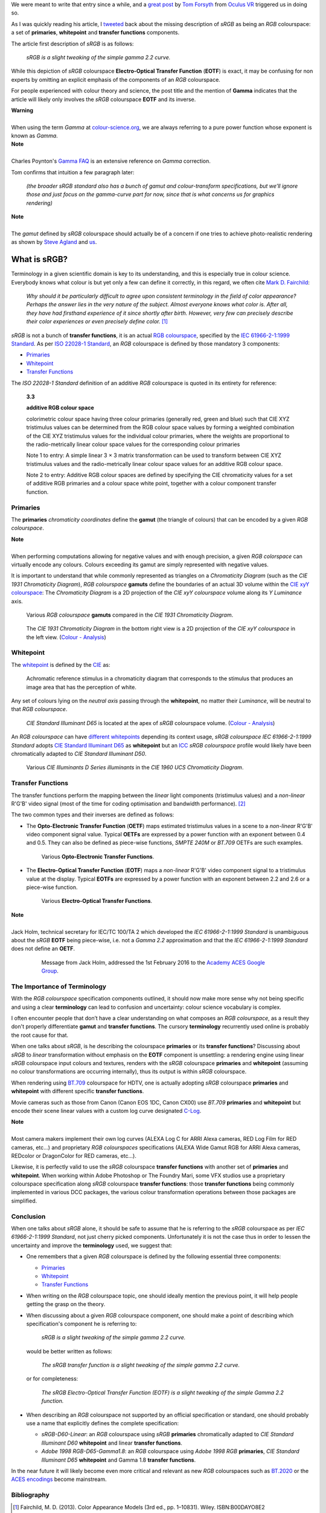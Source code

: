 .. title: The Importance of Terminology and sRGB Uncertainty
.. slug: the-importance-of-terminology-and-srgb-uncertainty
.. date: 2015-12-05 00:17:30 UTC
.. tags: chromaticity diagram, colour, colour science, EOTF, gamut, OETF, primaries, RGB colourspace, sRGB, transfer function, whitepoint
.. category: 
.. link: 
.. description: 
.. type: text

We were meant to write that entry since a while, and a
`great post <https://gamedevdaily.io/the-srgb-learning-curve-773b7f68cf7a#>`__ by
`Tom Forsyth <https://twitter.com/tom_forsyth>`__ from
`Oculus VR <https://www.oculus.com/en-us/>`__ triggered us in doing so.

.. TEASER_END

As I was quickly reading his article, I
`tweeted <https://twitter.com/colour_science/status/671647698546626560>`__
back about the missing description of *sRGB* as being an *RGB* colourspace: a
set of **primaries**, **whitepoint** and **transfer functions** components.

The article first description of *sRGB* is as follows:

    *sRGB is a slight tweaking of the simple gamma 2.2 curve.*

While this depiction of *sRGB* colourspace **Electro-Optical Transfer Function**
(**EOTF**) is exact, it may be confusing for non experts by omitting an explicit
emphasis of the components of an *RGB* colourspace.

For people experienced with colour theory and science, the post title and the
mention of **Gamma** indicates that the article will likely only involves the
*sRGB* colourspace **EOTF** and its inverse.

.. class:: alert alert-dismissible alert-warning

    | **Warning**
    |
    | When using the term *Gamma* at
        `colour-science.org <https://colour-science.org/>`__,
        we are always referring to a pure power function whose exponent is
        known as *Gamma*.

.. class:: alert alert-dismissible alert-info

    | **Note**
    |
    | Charles Poynton's `Gamma FAQ <http://www.poynton.com/notes/colour_and_gamma/GammaFAQ.html>`__
        is an extensive reference on *Gamma* correction.

Tom confirms that intuition a few paragraph later:

    *(the broader sRGB standard also has a bunch of gamut and colour-transform
    specifications, but we’ll ignore those and just focus on the gamma-curve
    part for now, since that is what concerns us for graphics rendering)*

.. class:: alert alert-dismissible alert-info

    | **Note**
    |
    | The *gamut* defined by *sRGB* colourspace should actually be of a
        concern if one tries to achieve photo-realistic rendering as shown by
        `Steve Agland <http://nbviewer.jupyter.org/gist/sagland/3c791e79353673fd24fa>`__
        and `us <https://www.colour-science.org/posts/about-rendering-engines-colourspaces-agnosticism/>`__.

What is sRGB?
-------------

Terminology in a given scientific domain is key to its understanding, and this
is especially true in colour science. Everybody knows what colour is but yet
only a few can define it correctly, in this regard, we often cite
`Mark D. Fairchild <https://twitter.com/MDFairchild>`__:

    *Why should it be particularly difficult to agree upon consistent
    terminology in the field of color appearance? Perhaps the answer lies in
    the very nature of the subject. Almost everyone knows what color is.
    After all, they have had firsthand experience of it since shortly after
    birth. However, very few can precisely describe their color experiences or
    even precisely define color.* [1]_

*sRGB* is not a bunch of **transfer functions**, it is an actual
`RGB colourspace <https://en.wikipedia.org/wiki/RGB_color_space>`__, specified by
the `IEC 61966-2-1:1999 Standard <https://webstore.iec.ch/publication/6169>`__.
As per `ISO 22028-1 Standard <http://www.iso.org/iso/catalogue_detail.htm?csnumber=37161>`__,
an *RGB* colourspace is defined by those mandatory 3 components:

- `Primaries`_
- `Whitepoint`_
- `Transfer Functions`_

The *ISO 22028-1 Standard* definition of an additive *RGB* colourspace is
quoted in its entirety for reference:

    **3.3**

    **additive RGB colour space**

    colorimetric colour space having three colour primaries (generally red,
    green and blue) such that CIE XYZ tristimulus values can be determined
    from the RGB colour space values by forming a weighted combination of the
    CIE XYZ tristimulus values for the individual colour primaries, where the
    weights are proportional to the radio-metrically linear colour space values
    for the corresponding colour primaries

    Note 1 to entry: A simple linear 3 × 3 matrix transformation can be used to
    transform between CIE XYZ tristimulus values and the radio-metrically linear
    colour space values for an additive RGB colour space.

    Note 2 to entry: Additive RGB colour spaces are defined by specifying the
    CIE chromaticity values for a set of additive RGB primaries and a colour
    space white point, together with a colour component transfer function.


Primaries
^^^^^^^^^

The **primaries** *chromaticity coordinates* define the **gamut** (the triangle
of colours) that can be encoded by a given *RGB colourspace*.

.. class:: alert alert-dismissible alert-info

    | **Note**
    |
    | When performing computations allowing for negative values and with
        enough precision, a given *RGB colorspace* can virtually encode any colours.
        Colours exceeding its gamut are simply represented with negative values.

It is important to understand that while commonly represented as triangles on a
*Chromaticity Diagram* (such as the *CIE 1931 Chromaticity Diagram*), *RGB colourspace*
**gamuts** define the boundaries of an actual 3D volume within the
`CIE xyY colourspace <https://en.wikipedia.org/wiki/CIE_1931_color_space#CIE_xy_chromaticity_diagram_and_the_CIE_xyY_color_space>`__:
The *Chromaticity Diagram* is a 2D projection of the *CIE xyY colourspace* volume
along its *Y* *Luminance* axis.

.. figure:: /images/ACES2065-1_ACEScg_DCI-P3_ITU-R_BT__709_ITU-R_BT__2020_CIE_1931_Chromaticity_Diagram.png

    Various *RGB colourspace* **gamuts** compared in the *CIE 1931 Chromaticity Diagram*.

.. figure:: /images/Colour_-_Analysis_CIE_xyY.gif

    The *CIE 1931 Chromaticity Diagram* in the bottom right view is a 2D
    projection of the *CIE xyY colourspace* in the left view.
    (`Colour - Analysis <https://github.com/colour-science/colour-analysis>`__)

Whitepoint
^^^^^^^^^^

The `whitepoint <https://en.wikipedia.org/wiki/White_point>`__  is defined by the
`CIE <http://eilv.cie.co.at/term/1430>`__ as:

    Achromatic reference stimulus in a chromaticity diagram that corresponds to
    the stimulus that produces an image area that has the perception of white.

Any set of colours lying on the *neutral axis* passing through the **whitepoint**,
no matter their *Luminance*, will be neutral to that *RGB colourspace*.

.. figure:: /images/CIE_xyY_sRGB.png

    *CIE Standard Illuminant D65* is located at the apex of *sRGB* colourspace
    volume.
    (`Colour - Analysis <https://github.com/colour-science/colour-analysis>`__)

An *RGB colourspace* can have
`different whitepoints <https://github.com/colour-science/colour-notebooks/blob/master/notebooks/colorimetry/illuminants.ipynb>`__
depending its context usage, *sRGB colourspace* *IEC 61966-2-1:1999 Standard*
adopts `CIE Standard Illuminant D65 <https://en.wikipedia.org/wiki/Illuminant_D65>`__
as **whitepoint** but an `ICC <https://en.wikipedia.org/wiki/International_Color_Consortium>`__
*sRGB colourspace* profile would likely have been chromatically adapted to
*CIE Standard Illuminant D50*.

.. figure:: /images/CIE_Illuminants_D_Series.png

    Various *CIE Illuminants D Series* *illuminants* in the
    *CIE 1960 UCS Chromaticity Diagram*.

Transfer Functions
^^^^^^^^^^^^^^^^^^

The transfer functions perform the mapping between the *linear* light
components (tristimulus values) and a *non-linear* R'G'B' video signal (most
of the time for coding optimisation and bandwidth performance). [2]_

The two common types and their inverses are defined as follows:

-   The **Opto-Electronic Transfer Function** (**OETF**) maps estimated
    tristimulus values in a scene to a *non-linear* R'G'B' video component signal
    value. Typical **OETFs** are expressed by a power function with an exponent
    between 0.4 and 0.5. They can also be defined as piece-wise functions,
    *SMPTE 240M* or *BT.709* OETFs are such examples.

    .. figure:: /images/ITU-R_BT709_SMPTE_240M_OETFs.png

        Various **Opto-Electronic Transfer Functions**.

-   The **Electro-Optical Transfer Function** (**EOTF**) maps a *non-linear*
    R'G'B' video component signal to a tristimulus value at the display.
    Typical **EOTFs** are expressed by a power function with an exponent
    between 2.2 and 2.6 or a piece-wise function.

    .. figure:: /images/ITU-R_BT1886_sRGB_EOTFs.png

        Various **Electro-Optical Transfer Functions**.

.. class:: alert alert-dismissible alert-info

    | **Note**
    |
    | Jack Holm, technical secretary for IEC/TC 100/TA 2 which developed the
        *IEC 61966-2-1:1999 Standard* is unambiguous about the *sRGB* **EOTF**
        being piece-wise, i.e. not a *Gamma 2.2* approximation and that the
        *IEC 61966-2-1:1999 Standard* does not define an **OETF**.

        .. figure:: /images/Jack-Holm_on_the_sRGB-EOTF.png

            Message from Jack Holm, addressed the 1st February 2016 to the `Academy ACES Google Group <https://groups.google.com/forum/#!forum/academyaces>`__.

The Importance of Terminology
^^^^^^^^^^^^^^^^^^^^^^^^^^^^^

With the *RGB colourspace* specification components outlined, it should now make
more sense why not being specific and using a clear **terminology** can lead to
confusion and uncertainty: colour science vocabulary is complex.

I often encounter people that don’t have a clear understanding on what
composes an *RGB colourspace*, as a result they don't properly differentiate
**gamut** and **transfer functions**. The cursory **terminology** recurrently
used online is probably the root cause for that.

When one talks about *sRGB*, is he describing the colourspace **primaries** or
its **transfer functions**? Discussing about *sRGB* to *linear* transformation
without emphasis on the **EOTF** component is unsettling: a rendering
engine using linear *sRGB* colourspace input colours and textures, renders with
the *sRGB* colourspace **primaries** and **whitepoint** (assuming no colour
transformations are occurring internally), thus its output is within *sRGB*
colourspace.

When rendering using `BT.709 <https://en.wikipedia.org/wiki/Rec._709>`__
colourspace for HDTV, one is actually adopting *sRGB* colourspace **primaries**
and **whitepoint** with different specific **transfer functions**.

Movie cameras such as those from Canon (Canon EOS 1DC, Canon CX00) use *BT.709*
**primaries** and **whitepoint** but encode their scene linear values with a
custom log curve designated
`C-Log <http://www.usa.canon.com/cusa/professional/standard_display/cinema-firmware-c500>`__.

.. class:: alert alert-dismissible alert-info

    | **Note**
    |
    | Most camera makers implement their own log curves (ALEXA Log C for ARRI Alexa
        cameras, RED Log Film for RED cameras, etc...) and proprietary
        *RGB colourspaces* specifications (ALEXA Wide Gamut RGB for ARRI Alexa
        cameras, REDcolor or DragonColor for RED cameras, etc...).

Likewise, it is perfectly valid to use the *sRGB* colourspace **transfer
functions** with another set of **primaries** and **whitepoint**. When
working within Adobe Photoshop or The Foundry Mari, some VFX studios use a
proprietary colourspace specification along *sRGB* colourspace **transfer
functions**: those **transfer functions** being commonly implemented in
various DCC packages, the various colour transformation operations between
those packages are simplified.

Conclusion
^^^^^^^^^^

When one talks about *sRGB* alone, it should be safe to assume that he is
referring to the *sRGB* colourspace as per *IEC 61966-2-1:1999 Standard*,
not just cherry picked components. Unfortunately it is not the case thus in order
to lessen the uncertainty and improve the **terminology** used, we suggest that:

-   One remembers that a given *RGB* colourspace is defined by the following
    essential three components:

    - `Primaries`_
    - `Whitepoint`_
    - `Transfer Functions`_
-   When writing on the *RGB* colourspace topic, one should ideally mention the
    previous point, it will help people getting the grasp on the theory.
-   When discussing about a given *RGB* colourspace component, one should make a
    point of describing which specification's component he is referring to:

        *sRGB is a slight tweaking of the simple gamma 2.2 curve.*

    would be better written as follows:

        *The sRGB transfer function is a slight tweaking of the simple gamma
        2.2 curve.*

    or for completeness:

        *The sRGB Electro-Optical Transfer Function (EOTF) is a slight tweaking
        of the simple Gamma 2.2 function.*

-   When describing an *RGB* colourspace not supported by an official specification
    or standard, one should probably use a name that explicitly defines the complete
    specification:

    -   `sRGB-D60-Linear`: an *RGB* colourspace using *sRGB* **primaries**
        chromatically adapted to *CIE Standard Illuminant D60* **whitepoint**
        and linear **transfer functions**.
    -   `Adobe 1998 RGB-D65-Gamma1.8`: an *RGB* colourspace using *Adobe 1998 RGB*
        **primaries**, *CIE Standard Illuminant D65* **whitepoint** and Gamma
        1.8 **transfer functions**.

In the near future it will likely become even more critical and relevant as
new *RGB* colourspaces such as `BT.2020 <https://en.wikipedia.org/wiki/Rec._2020>`__
or the `ACES encodings <http://www.oscars.org/science-technology/sci-tech-projects/aces>`__
become mainstream.

Bibliography
^^^^^^^^^^^^

.. [1]  Fairchild, M. D. (2013). Color Appearance Models (3rd ed., pp. 1–10831).
        Wiley. ISBN:B00DAYO8E2
.. [2]  Poynton, C. (2012). Digital Video and HDTV - Algorithms and Interfaces
        - Second Edition (2nd ed.). Morgan Kaufmann. ISBN:9780123919267
